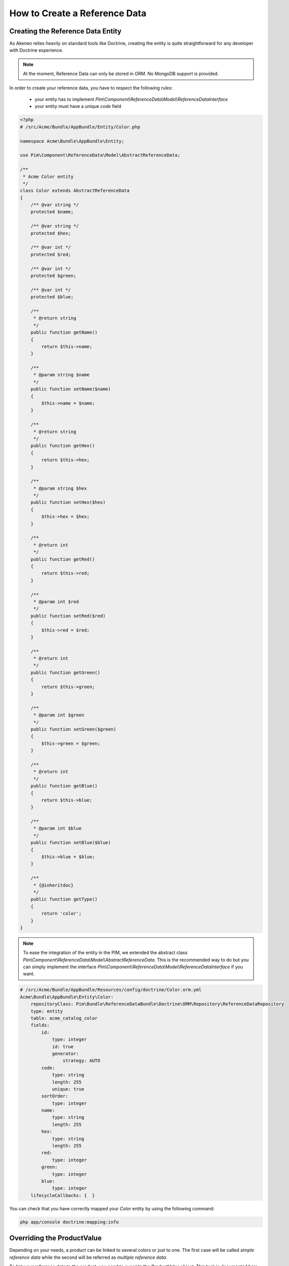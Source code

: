 How to Create a Reference Data
==============================

Creating the Reference Data Entity
----------------------------------

As Akeneo relies heavily on standard tools like Doctrine, creating the entity is
quite straightforward for any developer with Doctrine experience.

.. note::
    At the moment, Reference Data can only be stored in ORM. No MongoDB support is provided.

In order to create your reference data, you have to respect the following rules:

 * your entity has to implement `Pim\\Component\\ReferenceData\\Model\\ReferenceDataInterface`
 * your entity must have a unique *code* field

.. code-block:: php

    <?php
    # /src/Acme/Bundle/AppBundle/Entity/Color.php

    namespace Acme\Bundle\AppBundle\Entity;

    use Pim\Component\ReferenceData\Model\AbstractReferenceData;

    /**
     * Acme Color entity
     */
    class Color extends AbstractReferenceData
    {
        /** @var string */
        protected $name;

        /** @var string */
        protected $hex;

        /** @var int */
        protected $red;

        /** @var int */
        protected $green;

        /** @var int */
        protected $blue;

        /**
         * @return string
         */
        public function getName()
        {
            return $this->name;
        }

        /**
         * @param string $name
         */
        public function setName($name)
        {
            $this->name = $name;
        }

        /**
         * @return string
         */
        public function getHex()
        {
            return $this->hex;
        }

        /**
         * @param string $hex
         */
        public function setHex($hex)
        {
            $this->hex = $hex;
        }

        /**
         * @return int
         */
        public function getRed()
        {
            return $this->red;
        }

        /**
         * @param int $red
         */
        public function setRed($red)
        {
            $this->red = $red;
        }

        /**
         * @return int
         */
        public function getGreen()
        {
            return $this->green;
        }

        /**
         * @param int $green
         */
        public function setGreen($green)
        {
            $this->green = $green;
        }

        /**
         * @return int
         */
        public function getBlue()
        {
            return $this->blue;
        }

        /**
         * @param int $blue
         */
        public function setBlue($blue)
        {
            $this->blue = $blue;
        }

        /**
         * {@inheritdoc}
         */
        public function getType()
        {
            return 'color';
        }
    }

.. note::
    To ease the integration of the entity in the PIM, we extended the abstract class
    `Pim\\Component\\ReferenceData\\Model\\AbstractReferenceData`. This is the recommended way to do but you can simply
    implement the interface `Pim\\Component\\ReferenceData\\Model\\ReferenceDataInterface` if you want.

.. code-block:: yaml

    # /src/Acme/Bundle/AppBundle/Resources/config/doctrine/Color.orm.yml
    Acme\Bundle\AppBundle\Entity\Color:
        repositoryClass: Pim\Bundle\ReferenceDataBundle\Doctrine\ORM\Repository\ReferenceDataRepository
        type: entity
        table: acme_catalog_color
        fields:
            id:
                type: integer
                id: true
                generator:
                    strategy: AUTO
            code:
                type: string
                length: 255
                unique: true
            sortOrder:
                type: integer
            name:
                type: string
                length: 255
            hex:
                type: string
                length: 255
            red:
                type: integer
            green:
                type: integer
            blue:
                type: integer
        lifecycleCallbacks: {  }


You can check that you have correctly mapped your `Color` entity by using the following command:

.. code-block:: bash

    php app/console doctrine:mapping:info


Overriding the ProductValue
---------------------------

Depending on your needs, a product can be linked to several colors or just to one.
The first case will be called *simple reference data* while the second will be referred as *multiple reference data*.

To link your reference data to the product, you need to override the `ProductValue` object.
This task is documented here `How to Override the ORM Product Value`_ or here `How to Override the MongoDB Product Value`_ depending on your product storage.

Don't forget to check the mapping of your product value and to register your custom class in the container.


Configuring the Reference Data
------------------------------

Now that the reference data is linked to the ProductValue, we have to configure it in your `app/config.yml` file.

For a simple reference data:

.. code-block:: yaml

    # /app/config/config.yml
    pim_reference_data:
        color:
            class: Acme\Bundle\AppBundle\Entity\Color
            type: simple

For a multiple reference data:

.. code-block:: yaml

    # /app/config/config.yml
    pim_reference_data:
        colors:
            class: Acme\Bundle\AppBundle\Entity\Color
            type: multi

.. note::
    The reference data name (here `color` or `colors`) must use only letters and be camel-cased.

.. note::
    As you can see here, the same `Color` entity can be used as simple or multiple reference data.

You can now check the setup and the configuration of your reference data with the the following command:

.. code-block:: bash

    php app/console pim:reference-data:check

If everything is green, your reference data are correctly configured and you can now link them to products with the PIM.

